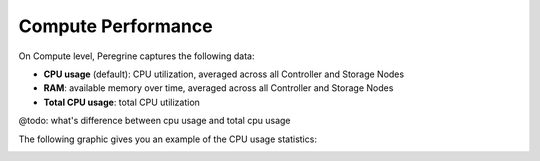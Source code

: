 .. |compute_performance| image:: ../../_static/compute_performance.png

.. _compute_performance:

Compute Performance
===================

On Compute level, Peregrine captures the following data:

* **CPU usage** (default): CPU utilization, averaged across all Controller and Storage Nodes
* **RAM**: available memory over time, averaged across all Controller and Storage Nodes
* **Total CPU usage**: total CPU utilization

@todo: what's difference between cpu usage and total cpu usage

The following graphic gives you an example of the CPU usage statistics:

|compute_performance|

